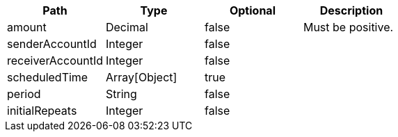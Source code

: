 |===
|Path|Type|Optional|Description

|amount
|Decimal
|false
|Must be positive.

|senderAccountId
|Integer
|false
|

|receiverAccountId
|Integer
|false
|

|scheduledTime
|Array[Object]
|true
|

|period
|String
|false
|

|initialRepeats
|Integer
|false
|

|===